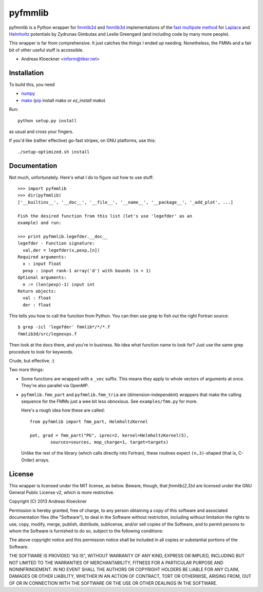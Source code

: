pyfmmlib
========

pyfmmlib is a Python wrapper for `fmmlib2d
<https://cims.nyu.edu/cmcl/fmm2dlib/fmm2dlib.html>`_ and `fmmlib3d
<https://cims.nyu.edu/cmcl/fmm3dlib/fmm3dlib.html>`_ implementations of the
`fast multipole method <https://en.wikipedia.org/wiki/Fast_multipole_method>`_ for
`Laplace <https://en.wikipedia.org/wiki/Laplace%27s_equation>`_ and
`Helmholtz <https://en.wikipedia.org/wiki/Helmholtz_equation>`_ potentials by
Zydrunas Gimbutas and Leslie Greengard (and including code by many more people).

This wrapper is far from comprehensive. It just catches the things I ended up
needing. Nonetheless, the FMMs and a fair bit of other useful stuff is accessible.

- Andreas Kloeckner <inform@tiker.net>

Installation
------------

To build this, you need

* `numpy <http://numpy.org>`_
* `mako <http://makotemplates.org>`_ (`pip <https://pypi.python.org/pypi/pip>`_ install mako or `ez_install mako`)

Run::

    python setup.py install

as usual and cross your fingers.

If you'd like (rather effective) go-fast stripes,
on GNU platforms, use this::

    ./setup-optimized.sh install

Documentation
-------------

Not much, unfortunately. Here's what I do to figure out how to use stuff::

    >>> import pyfmmlib
    >>> dir(pyfmmlib)
    ['__builtins__', '__doc__', '__file__', '__name__', '__package__', '_add_plot', ...]

    Fish the desired function from this list (let's use 'legefder' as an
    example) and run:

    >>> print pyfmmlib.legefder.__doc__
    legefder - Function signature:
      val,der = legefder(x,pexp,[n])
    Required arguments:
      x : input float
      pexp : input rank-1 array('d') with bounds (n + 1)
    Optional arguments:
      n := (len(pexp)-1) input int
    Return objects:
      val : float
      der : float

This tells you how to call the function from Python.
You can then use grep to fish out the right Fortran source::

    $ grep -icl 'legefder' fmmlib*/*/*.f
    fmmlib3d/src/legeexps.f

Then look at the docs there, and you're in business. No idea what
function name to look for? Just use the same grep procedure to look
for keywords.

Crude, but effective. :)

Two more things:

* Some functions are wrapped with a ``_vec`` suffix. This means they
  apply to whole vectors of arguments at once. They're also parallel
  via OpenMP.

* ``pyfmmlib.fmm_part`` and ``pyfmmlib.fmm_tria`` are (dimension-independent)
  wrappers that make the calling sequence for the FMMs just a wee bit less
  obnoxious.  See ``examples/fmm.py`` for more.

  Here's a rough idea how these are called::

      from pyfmmlib import fmm_part, HelmholtzKernel

      pot, grad = fmm_part("PG", iprec=2, kernel=HelmholtzKernel(5),
              sources=sources, mop_charge=1, target=targets)

  Unlike the rest of the library (which calls directly into Fortran),
  these routines expect ``(n,3)``-shaped (that is, C-Order) arrays.

License
-------

This wrapper is licensed under the MIT license, as below. Beware, though, that
`fmmlib{2,3}d` are licensed under the GNU General Public License v2, which is
more restrictive.

Copyright (C) 2013 Andreas Kloeckner

Permission is hereby granted, free of charge, to any person obtaining a copy of
this software and associated documentation files (the "Software"), to deal in
the Software without restriction, including without limitation the rights to
use, copy, modify, merge, publish, distribute, sublicense, and/or sell copies
of the Software, and to permit persons to whom the Software is furnished to do
so, subject to the following conditions:

The above copyright notice and this permission notice shall be included in all
copies or substantial portions of the Software.

THE SOFTWARE IS PROVIDED "AS IS", WITHOUT WARRANTY OF ANY KIND, EXPRESS OR
IMPLIED, INCLUDING BUT NOT LIMITED TO THE WARRANTIES OF MERCHANTABILITY,
FITNESS FOR A PARTICULAR PURPOSE AND NONINFRINGEMENT. IN NO EVENT SHALL THE
AUTHORS OR COPYRIGHT HOLDERS BE LIABLE FOR ANY CLAIM, DAMAGES OR OTHER
LIABILITY, WHETHER IN AN ACTION OF CONTRACT, TORT OR OTHERWISE, ARISING FROM,
OUT OF OR IN CONNECTION WITH THE SOFTWARE OR THE USE OR OTHER DEALINGS IN THE
SOFTWARE.
